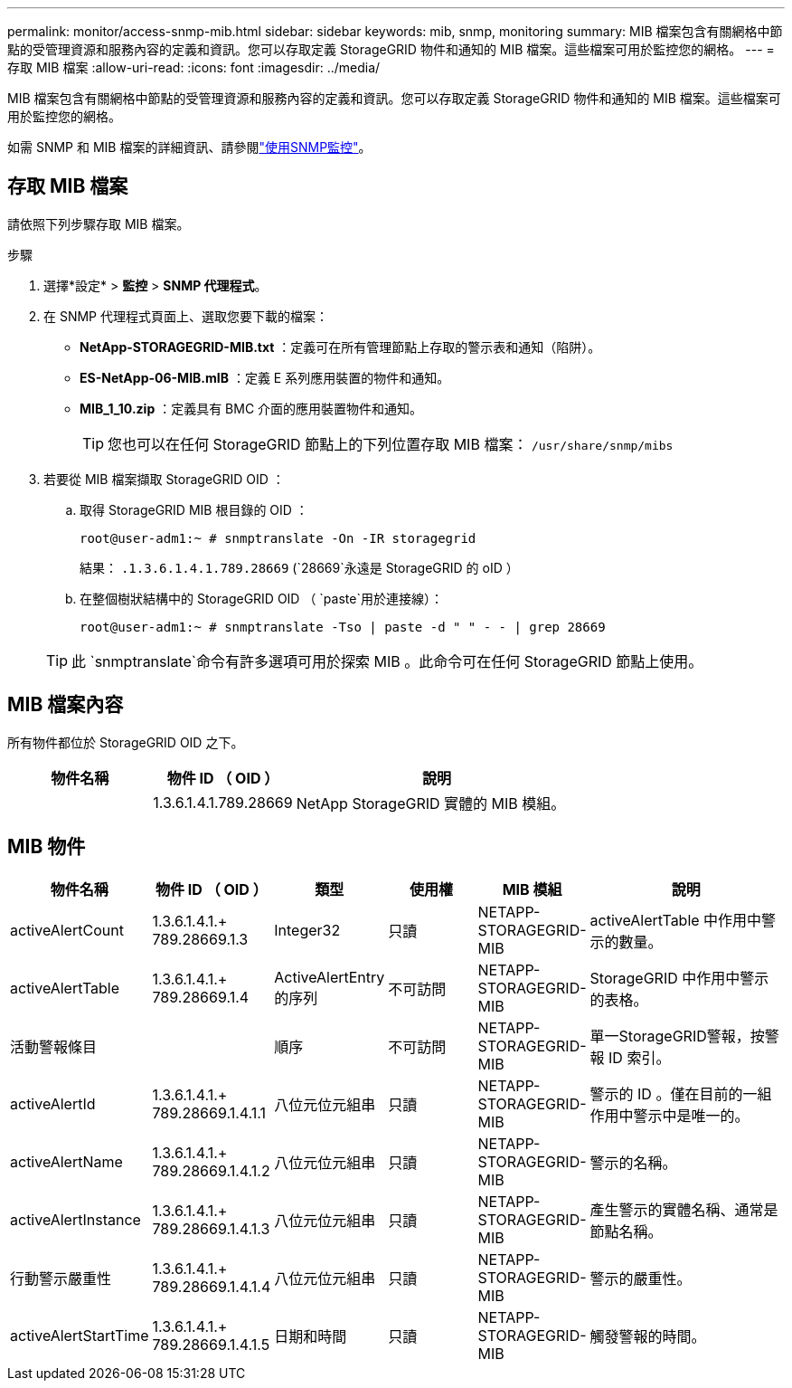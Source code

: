 ---
permalink: monitor/access-snmp-mib.html 
sidebar: sidebar 
keywords: mib, snmp, monitoring 
summary: MIB 檔案包含有關網格中節點的受管理資源和服務內容的定義和資訊。您可以存取定義 StorageGRID 物件和通知的 MIB 檔案。這些檔案可用於監控您的網格。 
---
= 存取 MIB 檔案
:allow-uri-read: 
:icons: font
:imagesdir: ../media/


[role="lead"]
MIB 檔案包含有關網格中節點的受管理資源和服務內容的定義和資訊。您可以存取定義 StorageGRID 物件和通知的 MIB 檔案。這些檔案可用於監控您的網格。

如需 SNMP 和 MIB 檔案的詳細資訊、請參閱link:using-snmp-monitoring.html["使用SNMP監控"]。



== 存取 MIB 檔案

請依照下列步驟存取 MIB 檔案。

.步驟
. 選擇*設定* > *監控* > *SNMP 代理程式*。
. 在 SNMP 代理程式頁面上、選取您要下載的檔案：
+
** *NetApp-STORAGEGRID-MIB.txt* ：定義可在所有管理節點上存取的警示表和通知（陷阱）。
** *ES-NetApp-06-MIB.mIB* ：定義 E 系列應用裝置的物件和通知。
** *MIB_1_10.zip* ：定義具有 BMC 介面的應用裝置物件和通知。
+

TIP: 您也可以在任何 StorageGRID 節點上的下列位置存取 MIB 檔案： `/usr/share/snmp/mibs`



. 若要從 MIB 檔案擷取 StorageGRID OID ：
+
.. 取得 StorageGRID MIB 根目錄的 OID ：
+
`root@user-adm1:~ # snmptranslate -On -IR storagegrid`

+
結果： `.1.3.6.1.4.1.789.28669` (`28669`永遠是 StorageGRID 的 oID ）

.. 在整個樹狀結構中的 StorageGRID OID （ `paste`用於連接線）：
+
`root@user-adm1:~ # snmptranslate -Tso | paste -d " " - - | grep 28669`

+

TIP: 此 `snmptranslate`命令有許多選項可用於探索 MIB 。此命令可在任何 StorageGRID 節點上使用。







== MIB 檔案內容

所有物件都位於 StorageGRID OID 之下。

[cols="1a,1a,2a"]
|===
| 物件名稱 | 物件 ID （ OID ） | 說明 


| .iso.org.dod.internet 。+ 私有企業。+ NetApp.storagegrid | 1.3.6.1.4.1.789.28669  a| 
NetApp StorageGRID 實體的 MIB 模組。

|===


== MIB 物件

[cols="1a,1a,1a,1a,1a,2a"]
|===
| 物件名稱 | 物件 ID （ OID ） | 類型 | 使用權 | MIB 模組 | 說明 


| activeAlertCount | 1.3.6.1.4.1.+ 789.28669.1.3  a| 
Integer32
 a| 
只讀
 a| 
NETAPP-STORAGEGRID-MIB
 a| 
activeAlertTable 中作用中警示的數量。



| activeAlertTable | 1.3.6.1.4.1.+ 789.28669.1.4  a| 
ActiveAlertEntry 的序列
 a| 
不可訪問
 a| 
NETAPP-STORAGEGRID-MIB
 a| 
StorageGRID 中作用中警示的表格。



| 活動警報條目 | .1.3.6.1.4.1.  + 789.28669.1.4.1  a| 
順序
 a| 
不可訪問
 a| 
NETAPP-STORAGEGRID-MIB
 a| 
單一StorageGRID警報，按警報 ID 索引。



| activeAlertId | 1.3.6.1.4.1.+ 789.28669.1.4.1.1  a| 
八位元位元組串
 a| 
只讀
 a| 
NETAPP-STORAGEGRID-MIB
 a| 
警示的 ID 。僅在目前的一組作用中警示中是唯一的。



| activeAlertName | 1.3.6.1.4.1.+ 789.28669.1.4.1.2  a| 
八位元位元組串
 a| 
只讀
 a| 
NETAPP-STORAGEGRID-MIB
 a| 
警示的名稱。



| activeAlertInstance | 1.3.6.1.4.1.+ 789.28669.1.4.1.3  a| 
八位元位元組串
 a| 
只讀
 a| 
NETAPP-STORAGEGRID-MIB
 a| 
產生警示的實體名稱、通常是節點名稱。



| 行動警示嚴重性 | 1.3.6.1.4.1.+ 789.28669.1.4.1.4  a| 
八位元位元組串
 a| 
只讀
 a| 
NETAPP-STORAGEGRID-MIB
 a| 
警示的嚴重性。



| activeAlertStartTime | 1.3.6.1.4.1.+ 789.28669.1.4.1.5  a| 
日期和時間
 a| 
只讀
 a| 
NETAPP-STORAGEGRID-MIB
 a| 
觸發警報的時間。

|===